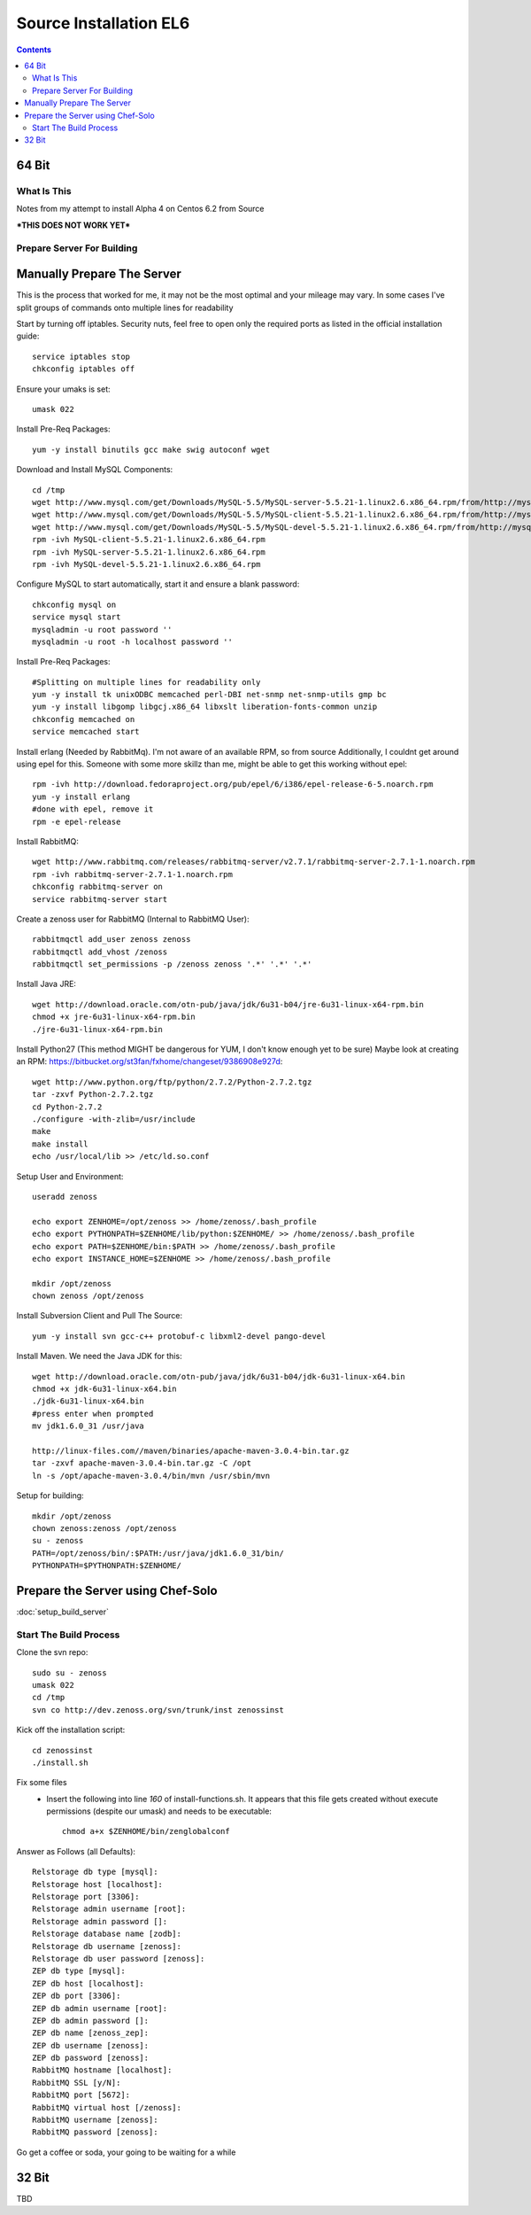 =======================
Source Installation EL6
=======================

.. contents::
   :depth: 4
   

64 Bit
******
  
What Is This
============
Notes from my attempt to install Alpha 4 on Centos 6.2 from Source

***THIS DOES NOT WORK YET***


Prepare Server For Building
===========================
Manually Prepare The Server
***************************

This is the process that worked for me, it may not be the most optimal
and your mileage may vary. In some cases I've split groups of commands
onto multiple lines for readability

Start by turning off iptables. Security nuts, feel free to open only the
required ports as listed in the official installation guide::

   service iptables stop
   chkconfig iptables off
  
Ensure your umaks is set::

   umask 022
  
Install Pre-Req Packages::

   yum -y install binutils gcc make swig autoconf wget
  
Download and Install MySQL Components::
   
   cd /tmp
   wget http://www.mysql.com/get/Downloads/MySQL-5.5/MySQL-server-5.5.21-1.linux2.6.x86_64.rpm/from/http://mysql.llarian.net/
   wget http://www.mysql.com/get/Downloads/MySQL-5.5/MySQL-client-5.5.21-1.linux2.6.x86_64.rpm/from/http://mysql.llarian.net/
   wget http://www.mysql.com/get/Downloads/MySQL-5.5/MySQL-devel-5.5.21-1.linux2.6.x86_64.rpm/from/http://mysql.llarian.net/
   rpm -ivh MySQL-client-5.5.21-1.linux2.6.x86_64.rpm 
   rpm -ivh MySQL-server-5.5.21-1.linux2.6.x86_64.rpm
   rpm -ivh MySQL-devel-5.5.21-1.linux2.6.x86_64.rpm
   
Configure MySQL to start automatically, start it and ensure a blank password::

   chkconfig mysql on
   service mysql start
   mysqladmin -u root password ''
   mysqladmin -u root -h localhost password ''
  
Install Pre-Req Packages::
   
   #Splitting on multiple lines for readability only
   yum -y install tk unixODBC memcached perl-DBI net-snmp net-snmp-utils gmp bc
   yum -y install libgomp libgcj.x86_64 libxslt liberation-fonts-common unzip
   chkconfig memcached on
   service memcached start
  

Install erlang (Needed by RabbitMq). I'm not aware of an available RPM, so from source
Additionally, I couldnt get around using epel for this. Someone with some more
skillz than me, might be able to get this working without epel::

   rpm -ivh http://download.fedoraproject.org/pub/epel/6/i386/epel-release-6-5.noarch.rpm
   yum -y install erlang
   #done with epel, remove it
   rpm -e epel-release

Install RabbitMQ::

   wget http://www.rabbitmq.com/releases/rabbitmq-server/v2.7.1/rabbitmq-server-2.7.1-1.noarch.rpm
   rpm -ivh rabbitmq-server-2.7.1-1.noarch.rpm
   chkconfig rabbitmq-server on
   service rabbitmq-server start
  
Create a zenoss user for RabbitMQ (Internal to RabbitMQ User)::

   rabbitmqctl add_user zenoss zenoss 
   rabbitmqctl add_vhost /zenoss
   rabbitmqctl set_permissions -p /zenoss zenoss '.*' '.*' '.*'
   
Install Java JRE::

   wget http://download.oracle.com/otn-pub/java/jdk/6u31-b04/jre-6u31-linux-x64-rpm.bin
   chmod +x jre-6u31-linux-x64-rpm.bin
   ./jre-6u31-linux-x64-rpm.bin
  
Install Python27 (This method MIGHT be dangerous for YUM, I don't know enough yet to  be sure)
Maybe look at creating an RPM: https://bitbucket.org/st3fan/fxhome/changeset/9386908e927d::

  wget http://www.python.org/ftp/python/2.7.2/Python-2.7.2.tgz
  tar -zxvf Python-2.7.2.tgz
  cd Python-2.7.2
  ./configure -with-zlib=/usr/include
  make
  make install
  echo /usr/local/lib >> /etc/ld.so.conf

Setup User and Environment::

   useradd zenoss
   
   echo export ZENHOME=/opt/zenoss >> /home/zenoss/.bash_profile
   echo export PYTHONPATH=$ZENHOME/lib/python:$ZENHOME/ >> /home/zenoss/.bash_profile
   echo export PATH=$ZENHOME/bin:$PATH >> /home/zenoss/.bash_profile
   echo export INSTANCE_HOME=$ZENHOME >> /home/zenoss/.bash_profile
   
   mkdir /opt/zenoss
   chown zenoss /opt/zenoss
  
Install Subversion Client and Pull The Source::

   yum -y install svn gcc-c++ protobuf-c libxml2-devel pango-devel
   
  
Install Maven. We need the Java JDK for this::

   wget http://download.oracle.com/otn-pub/java/jdk/6u31-b04/jdk-6u31-linux-x64.bin
   chmod +x jdk-6u31-linux-x64.bin
   ./jdk-6u31-linux-x64.bin
   #press enter when prompted
   mv jdk1.6.0_31 /usr/java
   
   http://linux-files.com//maven/binaries/apache-maven-3.0.4-bin.tar.gz
   tar -zxvf apache-maven-3.0.4-bin.tar.gz -C /opt
   ln -s /opt/apache-maven-3.0.4/bin/mvn /usr/sbin/mvn 
   
Setup for building::

   mkdir /opt/zenoss
   chown zenoss:zenoss /opt/zenoss     
   su - zenoss
   PATH=/opt/zenoss/bin/:$PATH:/usr/java/jdk1.6.0_31/bin/
   PYTHONPATH=$PYTHONPATH:$ZENHOME/

 
Prepare the Server using Chef-Solo
**********************************
:doc:`setup_build_server`

Start The Build Process
=======================
   
Clone the svn repo::

   sudo su - zenoss
   umask 022
   cd /tmp
   svn co http://dev.zenoss.org/svn/trunk/inst zenossinst
      
Kick off the installation script::

   cd zenossinst
   ./install.sh


Fix some files
 * Insert the following into line *160* of install-functions.sh. It appears
   that this file gets created without execute permissions (despite our umask)
   and needs to be executable::
   
      chmod a+x $ZENHOME/bin/zenglobalconf

   

Answer as Follows (all Defaults)::

   Relstorage db type [mysql]:
   Relstorage host [localhost]:
   Relstorage port [3306]:
   Relstorage admin username [root]:
   Relstorage admin password []:
   Relstorage database name [zodb]:
   Relstorage db username [zenoss]:
   Relstorage db user password [zenoss]:
   ZEP db type [mysql]:
   ZEP db host [localhost]:
   ZEP db port [3306]:
   ZEP db admin username [root]:
   ZEP db admin password []:
   ZEP db name [zenoss_zep]:
   ZEP db username [zenoss]:
   ZEP db password [zenoss]:
   RabbitMQ hostname [localhost]:
   RabbitMQ SSL [y/N]:
   RabbitMQ port [5672]:
   RabbitMQ virtual host [/zenoss]:
   RabbitMQ username [zenoss]:
   RabbitMQ password [zenoss]:

Go get a coffee or soda, your going to be waiting for a while


32 Bit
******
TBD


